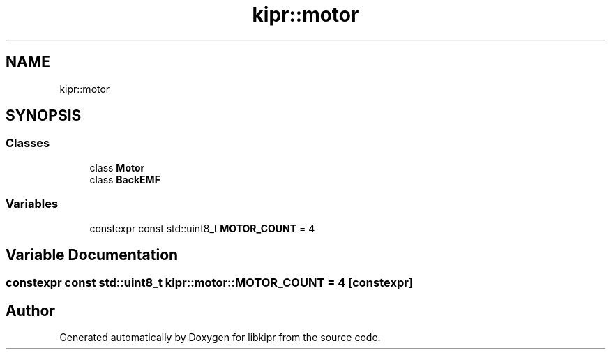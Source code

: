 .TH "kipr::motor" 3 "Wed Sep 4 2024" "Version 1.0.0" "libkipr" \" -*- nroff -*-
.ad l
.nh
.SH NAME
kipr::motor
.SH SYNOPSIS
.br
.PP
.SS "Classes"

.in +1c
.ti -1c
.RI "class \fBMotor\fP"
.br
.ti -1c
.RI "class \fBBackEMF\fP"
.br
.in -1c
.SS "Variables"

.in +1c
.ti -1c
.RI "constexpr const std::uint8_t \fBMOTOR_COUNT\fP = 4"
.br
.in -1c
.SH "Variable Documentation"
.PP 
.SS "constexpr const std::uint8_t kipr::motor::MOTOR_COUNT = 4\fC [constexpr]\fP"

.SH "Author"
.PP 
Generated automatically by Doxygen for libkipr from the source code\&.
